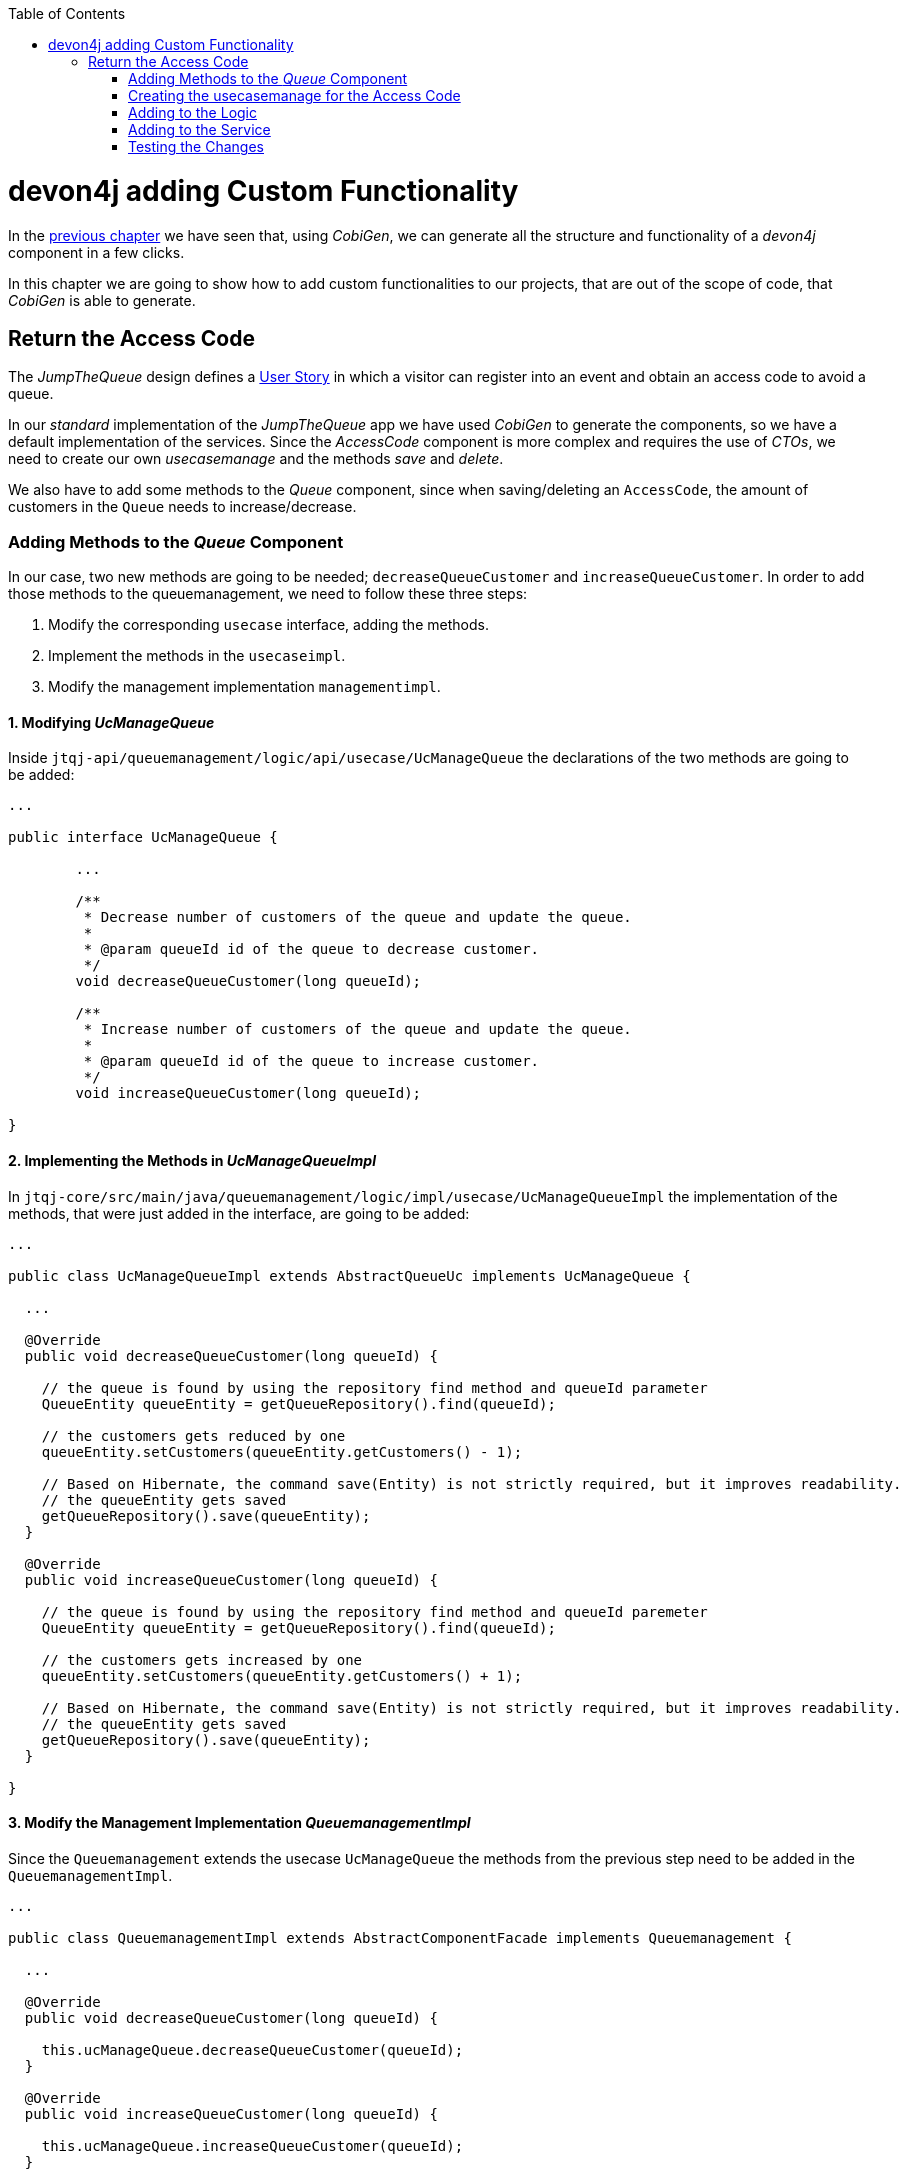 :toc: macro
toc::[]
:idprefix:
:idseparator: -
ifdef::env-github[]
:tip-caption: :bulb:
:note-caption: :information_source:
:important-caption: :heavy_exclamation_mark:
:caution-caption: :fire:
:warning-caption: :warning:
endif::[]

= devon4j adding Custom Functionality
In the xref:devon4j-layers[previous chapter] we have seen that, using _CobiGen_, we can generate all the structure and functionality of a _devon4j_ component in a few clicks.

In this chapter we are going to show how to add custom functionalities to our projects, that are out of the scope of code, that _CobiGen_ is able to generate.

== Return the Access Code
The _JumpTheQueue_ design defines a xref:jump-the-queue-design#user-story-register[User Story] in which a visitor can register into an event and obtain an access code to avoid a queue.

In our _standard_ implementation of the _JumpTheQueue_ app we have used _CobiGen_ to generate the components, so we have a default implementation of the services. Since the _AccessCode_ component is more complex and requires the use of _CTOs_, we need to create our own _usecasemanage_ and the methods _save_ and _delete_.

We also have to add some methods to the _Queue_ component, since when saving/deleting an `AccessCode`, the amount of customers in the `Queue` needs to increase/decrease.

=== Adding Methods to the _Queue_ Component
In our case, two new methods are going to be needed; `decreaseQueueCustomer` and `increaseQueueCustomer`. In order to add those methods to the queuemanagement, we need to follow these three steps:

. Modify the corresponding `usecase` interface, adding the methods.
. Implement the methods in the `usecaseimpl`.
. Modify the management implementation `managementimpl`.

==== 1. Modifying _UcManageQueue_
Inside `jtqj-api/queuemanagement/logic/api/usecase/UcManageQueue` the declarations of the two methods are going to be added:

[source, java]
----
...

public interface UcManageQueue {

	...

	/**
	 * Decrease number of customers of the queue and update the queue.
	 *
	 * @param queueId id of the queue to decrease customer.
	 */
	void decreaseQueueCustomer(long queueId);

	/**
	 * Increase number of customers of the queue and update the queue.
	 *
	 * @param queueId id of the queue to increase customer.
	 */
	void increaseQueueCustomer(long queueId);

}
----

==== 2. Implementing the Methods in _UcManageQueueImpl_
In `jtqj-core/src/main/java/queuemanagement/logic/impl/usecase/UcManageQueueImpl` the implementation of the methods, that were just added in the interface, are going to be added:

[source, java]
----
...

public class UcManageQueueImpl extends AbstractQueueUc implements UcManageQueue {

  ...

  @Override
  public void decreaseQueueCustomer(long queueId) {

    // the queue is found by using the repository find method and queueId parameter
    QueueEntity queueEntity = getQueueRepository().find(queueId);

    // the customers gets reduced by one
    queueEntity.setCustomers(queueEntity.getCustomers() - 1);

    // Based on Hibernate, the command save(Entity) is not strictly required, but it improves readability.
    // the queueEntity gets saved
    getQueueRepository().save(queueEntity);
  }

  @Override
  public void increaseQueueCustomer(long queueId) {

    // the queue is found by using the repository find method and queueId paremeter
    QueueEntity queueEntity = getQueueRepository().find(queueId);

    // the customers gets increased by one
    queueEntity.setCustomers(queueEntity.getCustomers() + 1);

    // Based on Hibernate, the command save(Entity) is not strictly required, but it improves readability.
    // the queueEntity gets saved
    getQueueRepository().save(queueEntity);
  }

}
----

==== 3. Modify the Management Implementation _QueuemanagementImpl_
Since the `Queuemanagement` extends the usecase `UcManageQueue` the methods from the previous step need to be added in the `QueuemanagementImpl`. 

[source,java]
----
...

public class QueuemanagementImpl extends AbstractComponentFacade implements Queuemanagement {

  ...

  @Override
  public void decreaseQueueCustomer(long queueId) {

    this.ucManageQueue.decreaseQueueCustomer(queueId);
  }

  @Override
  public void increaseQueueCustomer(long queueId) {

    this.ucManageQueue.increaseQueueCustomer(queueId);
  }

}
----

These methods are simply going to call the `ucManageQueue` methods that were just added. 

=== Creating the usecasemanage for the Access Code

==== Adding method to the Access Code _usecasefind_
Before creating the usecasemanage, a method needs to be added to the usecasefind, that will recover our `AccessCodeEto`. In `jtqj-api`, inside the package `accesscodemanagement/logic/api/usecase/`, the file `UcFindAccessCode` is going to be modified, adding the new method to the interface:

[source,java]
----
...

import com.devonfw.application.jtqj.accesscodemanagement.logic.api.to.AccessCodeEto;

...

public interface UcFindAccessCode {

  ...

  /**
   * Returns a paginated list of AccessCodeEto matching the search criteria.
   *
   * @param criteria the {@link AccessCodeSearchCriteriaTo}.
   * @return the {@link List} of matching {@link AccessCodeEto}s.
   */
  Page<AccessCodeEto> findAccessCodeEtos(AccessCodeSearchCriteriaTo criteria);

}
----

Once that is finished, we will see that an error is going to appear in `UcFindAccessCodeImpl` and `AccesscodemanagementImpl`. The second error will be solved in later steps. To solve the first error, in `jtqj-core` the `accesscodemanagement/logic/impl/usecase/UcFindAccessCodeImpl` class needs to implement another method:

[source,java]
----
...

public class UcFindAccessCodeImpl extends AbstractAccessCodeUc implements UcFindAccessCode {

  ...

  @Override
  public Page<AccessCodeEto> findAccessCodeEtos(AccessCodeSearchCriteriaTo criteria) {

    Page<AccessCodeEntity> accessCodes = getAccessCodeRepository().findByCriteria(criteria);

    return mapPaginatedEntityList(accessCodes, AccessCodeEto.class);
  }

}
----

This method uses a `AcessCodeSearchCriteriaTo` to find a page of entities -- `AccessCodeEntity` -- using the repository. After that, it changes the mapping of the list from `AccessCodeEntity` to `AccessCodeEto`. 

==== Creating the _usecasemanage_
In `jtqj-api`, inside the package `accesscodemanagement/logic/api/usecase/`, we are going to create a new interface called `UcManageAccessCode`, where we will define the save and delete methods:

[source,java]
----
...

import com.devonfw.application.jtqj.accesscodemanagement.logic.api.to.AccessCodeEto;

public interface UcManageAccessCode {

  /**
   * Deletes an accessCode from the database by its ID 'accessCodeId'. Decreases the count of customers of the queue
   * assigned to the access code by one.
   *
   * @param queueId Id of the queue to delete
   */
  void deleteAccessCode(long accessCodeId);

  /**
   * Saves a queue and stores it in the database. Increases the count of customers of the queue assigned to the access
   * code by one.
   *
   * @param queue the {@link AccessCodeEto} to create.
   * @return the new {@link AccessCodeEto} that has been saved with ID and version.
   */
  AccessCodeEto saveAccessCode(AccessCodeEto accessCodeEto);

}
----

Then `jtqj-core`, inside the package `accesscodemanagement/logic/impl/usecase`, we are going to create a class called `UcManageAccessCodeImpl`, implementing the definition we just made and extending `AbstractAccessCodeUc`. This will allow us to have access to the repository.

Also, here is the part where we will use the methods that we created in the `Queue` component:

[source,java]
----
...

import java.sql.Timestamp;
import java.time.Instant;
import java.util.List;
import java.util.Objects;

import javax.inject.Inject;
import javax.inject.Named;

import org.slf4j.Logger;
import org.slf4j.LoggerFactory;
import org.springframework.data.domain.PageRequest;
import org.springframework.data.domain.Pageable;
import org.springframework.transaction.annotation.Transactional;
import org.springframework.validation.annotation.Validated;

import com.devonfw.application.jtqj.accesscodemanagement.dataaccess.api.AccessCodeEntity;
import com.devonfw.application.jtqj.accesscodemanagement.logic.api.to.AccessCodeCto;
import com.devonfw.application.jtqj.accesscodemanagement.logic.api.to.AccessCodeEto;
import com.devonfw.application.jtqj.accesscodemanagement.logic.api.to.AccessCodeSearchCriteriaTo;
import com.devonfw.application.jtqj.accesscodemanagement.logic.api.usecase.UcFindAccessCode;
import com.devonfw.application.jtqj.accesscodemanagement.logic.api.usecase.UcManageAccessCode;
import com.devonfw.application.jtqj.accesscodemanagement.logic.base.usecase.AbstractAccessCodeUc;
import com.devonfw.application.jtqj.queuemanagement.dataaccess.api.QueueEntity;
import com.devonfw.application.jtqj.queuemanagement.logic.api.Queuemanagement;
import com.devonfw.application.jtqj.queuemanagement.logic.api.to.QueueEto;
import com.devonfw.application.jtqj.queuemanagement.logic.impl.usecase.UcManageQueueImpl;

@Named
@Validated
@Transactional
public class UcManageAccessCodeImpl extends AbstractAccessCodeUc implements UcManageAccessCode {

  @Inject
  private Queuemanagement queuemanagement;

  @Inject
  private Accesscodemanagement accesscodemanagement;

  /** Logger instance. */
  private static final Logger LOG = LoggerFactory.getLogger(UcManageQueueImpl.class);

  @Override
  public void deleteAccessCode(long accessCodeId) {

    // we get the queueId using the AccessCodeRepository
    long queueId = getAccessCodeRepository().find(accessCodeId).getQueueId();

    /**
     * Using the method getQueuemanagement() gives access to the methods that were created earlier in the usecasemanage
     * (inside the queue component). This is done so each component takes care of its own modifications.
     */
    this.queuemanagement.decreaseQueueCustomer(queueId);

    LOG.debug("The queue with id '{}' has decreased its customers.", queueId);

    // then we delete the accesscode
    getAccessCodeRepository().deleteById(accessCodeId);
    LOG.debug("The accesscode with id '{}' has been deleted.", accessCodeId);

  }

  @Override
  public AccessCodeEto saveAccessCode(AccessCodeEto accessCodeEto) {

    // make sure the object is not null
    Objects.requireNonNull(accessCodeEto, "UcManageAccessImpl accessCode null");

    AccessCodeEntity accessCodeEntity = getBeanMapper().map(accessCodeEto, AccessCodeEntity.class);

    long queueEntityId = accessCodeEntity.getQueueId();

    AccessCodeSearchCriteriaTo accessCodeSearchCriteriaTo = new AccessCodeSearchCriteriaTo();
    accessCodeSearchCriteriaTo.setQueueId(queueEntityId);
    Pageable pageable = PageRequest.of(0, 1000);
    accessCodeSearchCriteriaTo.setPageable(pageable);

    /**
     * Calling the parent with the method getAccesscodemanagement() we use the method findAccessCodeEtos() that will
     * call the implementation of the method inside (UcFindAccessCodeImpl) through the interface. This allows us to use
     * the {@link UcFindAccessCodeImpl}.
     */
    List<AccessCodeEto> accessCodeEtosInQueue = getAccesscodemanagement().findAccessCodeEtos(accessCodeSearchCriteriaTo)
        .getContent();

    // if there are no ETOs, we set the ticket to the first code
    // else we get the digit of the last ticket in the list and generate a new code for the ticket
    if (accessCodeEtosInQueue.isEmpty()) {
      accessCodeEntity.setTicketNumber("Q000");
    } else {
      AccessCodeEto lastAccessCode = accessCodeEtosInQueue.get(accessCodeEtosInQueue.size() - 1);
      int lastTicketDigit = Integer.parseInt(lastAccessCode.getTicketNumber().substring(1));
      accessCodeEntity.setTicketNumber(generateTicketCode(lastTicketDigit));
    }

    // set the creation time, startTime and endTime
    accessCodeEntity.setCreationTime(Timestamp.from(Instant.now()));
    accessCodeEntity.setStartTime(null);
    accessCodeEntity.setEndTime(null);

    // save the AccessCode
    AccessCodeEntity accessCodeEntitySaved = getAccessCodeRepository().save(accessCodeEntity);
    LOG.debug("The accesscode with id '{}' has been saved.", accessCodeEntitySaved.getId());

    /**
     * Using the method getQueuemanagement() gives access to the methods that were created earlier in the usecasemanage
     * (inside the queue component). This is done so each component takes care of its own modifications.
     */
    getQueuemanagement().increaseQueueCustomer(accessCodeEntitySaved.getQueueId());

    LOG.debug("The queue with id '{}' has increased its customers.", accessCodeEntitySaved.getQueueId());

    return getBeanMapper().map(accessCodeEntitySaved, AccessCodeEto.class);
  }

  /**
   * Generates a new ticked code using the ticket digit of the last codeaccess created.
   *
   * @param lastTicketDigit the int of the last codeaccess created.
   * @return the String with the new ticket code (example: 'Q005').
   */
  public String generateTicketCode(int lastTicketDigit) {

    int newTicketDigit = lastTicketDigit + 1;
    String newTicketCode = "";
    if (newTicketDigit == 1000) {
      newTicketCode = "Q000";
    } else {
      StringBuilder stringBuilder = new StringBuilder();
      stringBuilder.append(newTicketDigit);
      while (stringBuilder.length() < 3) {
        stringBuilder.insert(0, "0");
      }
      stringBuilder.insert(0, "Q");
      newTicketCode = stringBuilder.toString();
    }
    return newTicketCode;
  }

  public Queuemanagement getQueuemanagement() {

    return this.queuemanagement;
  }

  public Accesscodemanagement getAccesscodemanagement() {

    return this.accesscodemanagement;
  }

}
----

Taking a closer look at the code, we can see that, in order to use the methods from the `UcFindAccessCodeImpl`, we need to use the parent (`Accesscodemanagement`) instead of the class directly. Also, following the `devon4j` structure, each component needs to take care of its own. In this case, by using the method `getQueuemanagement()`, we get access to the `Queuemanagement` injection that will allow the use of the methods we created earlier in the use cases in the queue component.

=== Adding to the Logic
Inside `jtqj-api`, in the class `accesscodemanagement/logic/api/Accesscodemanagement` we are going to extend the `UcManageAccessCode` that we just defined:

[source,java]
----
...

import com.devonfw.application.jtqj.accesscodemanagement.logic.api.usecase.UcFindAccessCode;
import com.devonfw.application.jtqj.accesscodemanagement.logic.api.usecase.UcManageAccessCode;

/**
 * Interface for Accesscodemanagement component.
 */
public interface Accesscodemanagement extends UcFindAccessCode, UcManageAccessCode {

}
----

After that, in `jtqj-core`, in the class `accesscodemanagement/logic/impl/AccesscodemanagementImpl`, we will see that an error has appeared because the methods
from the extended interfaces are missing. We add the unimplemented methods and inject the `usecasemanage` solving the error:

[source,java]
----
...

import javax.inject.Inject;
import javax.inject.Named;

import org.springframework.data.domain.Page;

import com.devonfw.application.jtqj.accesscodemanagement.logic.api.Accesscodemanagement;
import com.devonfw.application.jtqj.accesscodemanagement.logic.api.to.AccessCodeCto;
import com.devonfw.application.jtqj.accesscodemanagement.logic.api.to.AccessCodeEto;
import com.devonfw.application.jtqj.accesscodemanagement.logic.api.to.AccessCodeSearchCriteriaTo;
import com.devonfw.application.jtqj.accesscodemanagement.logic.api.usecase.UcFindAccessCode;
import com.devonfw.application.jtqj.accesscodemanagement.logic.api.usecase.UcManageAccessCode;
import com.devonfw.application.jtqj.general.logic.base.AbstractComponentFacade;

/**
 * Implementation of component interface of Accesscodemanagement.
 */
@Named
public class AccesscodemanagementImpl extends AbstractComponentFacade implements Accesscodemanagement {

  @Inject
  private UcFindAccessCode ucFindAccessCode;

  @Inject
  private UcManageAccessCode ucManageAccessCode;

  @Override
  public AccessCodeCto findAccessCodeCto(long id) {

    return this.ucFindAccessCode.findAccessCodeCto(id);
  }

  @Override
  public Page<AccessCodeCto> findAccessCodeCtos(AccessCodeSearchCriteriaTo criteria) {

    return this.ucFindAccessCode.findAccessCodeCtos(criteria);
  }

  @Override
  public void deleteAccessCode(long accessCodeId) {

    this.ucManageAccessCode.deleteAccessCode(accessCodeId);
  }

  @Override
  public AccessCodeEto saveAccessCode(AccessCodeEto accessCodeEto) {

    return this.ucManageAccessCode.saveAccessCode(accessCodeEto);
  }

  @Override
  public Page<AccessCodeEto> findAccessCodeEtos(AccessCodeSearchCriteriaTo criteria) {

    return this.ucFindAccessCode.findAccessCodeEtos(criteria);
  }

}
----

=== Adding to the Service
To add the new service, we need to add its definition to the `jtqj-api` in `accesscodemanagement/service/api/rest/AccesscodemanagementRestService.java`. We are going to create a new `/accessCode` REST resource bound to three methods, one called _findAccessCodeEtos_, another one called _saveAccessCode_ and yet another one called _deleteAccessCode_.

[source,java]
----
...

public interface AccesscodemanagementRestService {

  ...

  /**
   * Delegates to {@link Accesscodemanagement#findAccessCodeEtos}.
   *
   * @param searchCriteriaTo the pagination and search criteria to be used for finding accesscodes.
   * @return the {@link Page list} of matching {@link AccessCodeEto}s.
   */
  @POST
  @Path("/accesscode/search")
  public Page<AccessCodeEto> findAccessCodeEtos(AccessCodeSearchCriteriaTo searchCriteriaTo);

  /**
   * Delegates to {@link Accesscodemanagement#saveAccessCode}.
   *
   * @param accessCodeEto queue the {@link AccessCodeEto} to be saved.
   * @return the recently created {@link AccessCodeEto}.
   */
  @POST
  @Path("/accesscode/")
  public AccessCodeEto saveAccessCode(AccessCodeEto accessCodeEto);

  /**
   * Delegates to {@link Accesscodemanagement#deleteAccessCode}.
   *
   * @param id of the {@link AccessCodeEto} to be deleted.
   */
  @DELETE
  @Path("/accesscode/{id}/")
  public void deleteAccessCode(@PathParam("id") long id);

}
----

Then we need to implement the new methods in the `accesscodemanagement/service/impl/rest/AccesscodemanagementRestServiceImpl.java` class:

[source,java]
----
...

public class AccesscodemanagementRestServiceImpl implements AccesscodemanagementRestService {

  ...

  @Override
  public AccessCodeEto saveAccessCode(AccessCodeEto accessCodeEto) {

    return this.accesscodemanagement.saveAccessCode(accessCodeEto);
  }

  @Override
  public void deleteAccessCode(long id) {

    this.accesscodemanagement.deleteAccessCode(id);
  }

  @Override
  public Page<AccessCodeEto> findAccessCodeEtos(AccessCodeSearchCriteriaTo searchCriteriaTo) {

    return this.accesscodemanagement.findAccessCodeEtos(searchCriteriaTo);
  }

}
----

=== Testing the Changes
Now run the app again via Eclipse and use Postman to call the new save service via *POST*: +
`http://localhost:8081/jumpthequeue/services/rest/accesscodemanagement/v1/accesscode/`

In the body, provide an `AccessCode` object with the following required parameters:

//TODO: This fails due to an SQL Error: 23506

[source,json]
----
{
  "queueId" : "1",
  "visitorId" : "1000000"
}
----

The result should be something similar to this:

image::images/devon4j/6.Customizations/jumpthequeue_accesscode.png[JumpTheQueue `AccessCode`]

In order to know, if the new codeaccess has been successfully created, we can search all the CTOs, like we did in the previous steps. The new accesscode should be on the bottom:

image::images/devon4j/6.Customizations/jumpthequeue_listwithcode.png[JumpTheQueue List with Code]

To test the delete, you can send a *DELETE* to this URL:
`http://localhost:8081/jumpthequeue/services/rest/accesscodemanagement/v1/accesscode/{id}`
Pass the _AccessCode_ ID of the new entry, which can be found in the returned result of the save or the search operation.

In this chapter we learned, how easy it is to extend a _devon4j_ application. With only a few steps you can add new services to your backend, to fit the functional requirements of your project, or edit services to adapt the default implementation to your needs.

In the next chapter we will show how to add validations for the data, that we receive from the client.

'''
*Next Chapter*: link:devon4j-validations.asciidoc[Validations in devon4j]
